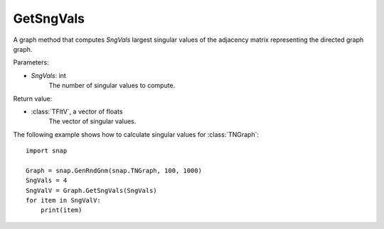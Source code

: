 GetSngVals
'''''''''''

.. function:: GetSngVals(SngVals)

A graph method that computes *SngVals* largest singular values of the adjacency matrix representing the directed graph graph.

Parameters:

- *SngVals*: int
    The number of singular values to compute.

Return value:

- :class:`TFltV`, a vector of floats
    The vector of singular values.

The following example shows how to calculate singular values for :class:`TNGraph`::

	import snap

	Graph = snap.GenRndGnm(snap.TNGraph, 100, 1000)
	SngVals = 4
	SngValV = Graph.GetSngVals(SngVals)
	for item in SngValV:
	    print(item)

